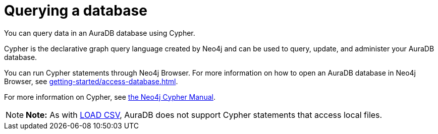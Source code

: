 [[aura-query-database]]
= Querying a database
:description: This page describes how to query data using Cypher.

You can query data in an AuraDB database using Cypher.

Cypher is the declarative graph query language created by Neo4j and can be used to query, update, and administer your AuraDB database.

You can run Cypher statements through Neo4j Browser.
For more information on how to open an AuraDB database in Neo4j Browser, see xref:getting-started/access-database.adoc[].

For more information on Cypher, see https://neo4j.com/docs/cypher-manual/current[the Neo4j Cypher Manual].

[NOTE]
====
*Note:* As with xref:getting-started/importing-data.adoc#_loading_csv_data[LOAD CSV], AuraDB does not support Cypher statements that access local files.
====